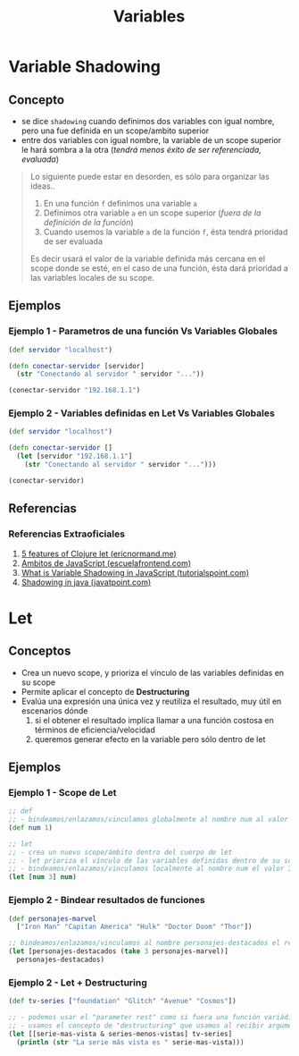 #+TITLE: Variables
* Variable Shadowing
** Concepto
   - se dice ~shadowing~ cuando definimos dos variables con igual nombre, pero una fue definida en un scope/ambito superior
   - entre dos variables con igual nombre, la variable de un scope superior le hará sombra a la otra (/tendrá menos éxito de ser referenciada, evaluada/)

   #+BEGIN_QUOTE
   Lo siguiente puede estar en desorden, es sólo para organizar las ideas..
   1. En una función ~f~ definimos una variable ~a~
   2. Definimos otra variable ~a~ en un scope superior (/fuera de la definición de la función/)
   3. Cuando usemos la variable ~a~ de la función ~f~, ésta tendrá prioridad de ser evaluada

   Es decir usará el valor de la variable definida más cercana en el scope donde se esté,
   en el caso de una función, ésta dará prioridad a las variables locales de su scope.
   #+END_QUOTE
** Ejemplos
*** Ejemplo 1 - Parametros de una función Vs Variables Globales
   #+BEGIN_SRC clojure
     (def servidor "localhost")

     (defn conectar-servidor [servidor]
       (str "Conectando al servidor " servidor "..."))

     (conectar-servidor "192.168.1.1")
   #+END_SRC
*** Ejemplo 2 - Variables definidas en Let Vs Variables Globales
   #+BEGIN_SRC clojure
     (def servidor "localhost")

     (defn conectar-servidor []
       (let [servidor "192.168.1.1"]
         (str "Conectando al servidor " servidor "...")))

     (conectar-servidor)
   #+END_SRC
** Referencias
*** Referencias Extraoficiales
    1. [[https://ericnormand.me/mini-guide/clojure-let][5 features of Clojure let (ericnormand.me)]]
    2. [[https://www.escuelafrontend.com/ambitos-de-javascript][Ambitos de JavaScript (escuelafrontend.com)]]
    3. [[https://www.tutorialspoint.com/what-is-variable-shadowing-in-javascript][What is Variable Shadowing in JavaScript (tutorialspoint.com)]]
    4. [[https://www.javatpoint.com/shadowing-in-java][Shadowing in java (javatpoint.com)]]
* Let
** Conceptos
   - Crea un nuevo scope, y prioriza el vínculo de las variables definidas en su scope
   - Permite aplicar el concepto de *Destructuring*
   - Evalúa una expresión una única vez y reutiliza el resultado, muy útil en escenarios dónde
     1. si el obtener el resultado implíca llamar a una función costosa en términos de eficiencia/velocidad
     2. queremos generar efecto en la variable pero sólo dentro de let
** Ejemplos
*** Ejemplo 1 - Scope de Let
   #+BEGIN_SRC clojure
     ;; def
     ;; - bindeamos/enlazamos/vinculamos globalmente al nombre num al valor 1
     (def num 1)

     ;; let
     ;; - crea un nuevo scope/ámbito dentro del cuerpo de let
     ;; - let prioriza el vínculo de las variables definidas dentro de su scope, apesar de si ya existían en un scope superior
     ;; - bindeamos/enlazamos/vinculamos localmente al nombre num el valor 3
     (let [num 3] num)
   #+END_SRC
*** Ejemplo 2 - Bindear resultados de funciones
   #+BEGIN_SRC clojure
     (def personajes-marvel
       ["Iron Man" "Capitan America" "Hulk" "Doctor Doom" "Thor"])

     ;; bindeamos/enlazamos/vinculamos al nombre personajes-destacados el resultado de la expresión (take 3 personajes-marvel)
     (let [personajes-destacados (take 3 personajes-marvel)]
       personajes-destacados)
   #+END_SRC
*** Ejemplo 2 - Let + Destructuring
    #+BEGIN_SRC clojure
      (def tv-series ["foundation" "Glitch" "Avenue" "Cosmos"])

      ;; - podemos usar el "parameter rest" como si fuera una función variádica
      ;; - usamos el concepto de "destructuring" que usamos al recibir argumentos en las funciones
      (let [[serie-mas-vista & series-menos-vistas] tv-series]
        (println (str "La serie más vista es " serie-mas-vista)))
    #+END_SRC
